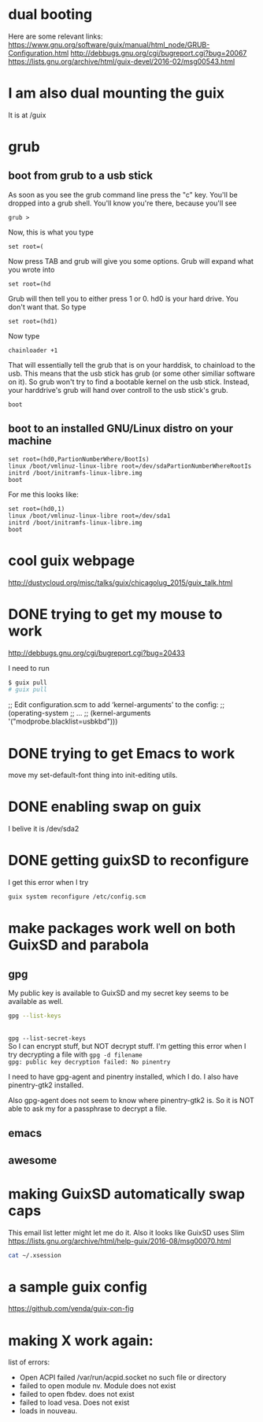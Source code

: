* dual booting

Here are some relevant links:
https://www.gnu.org/software/guix/manual/html_node/GRUB-Configuration.html
http://debbugs.gnu.org/cgi/bugreport.cgi?bug=20067
https://lists.gnu.org/archive/html/guix-devel/2016-02/msg00543.html

* I am also dual mounting the guix
It is at /guix

* grub
** boot from grub to a usb stick
As soon as you see the grub command line press the "c" key. You'll be dropped into a grub shell.  You'll know you're there, because you'll see

#+BEGIN_EXAMPLE
grub >
#+END_EXAMPLE

Now, this is what you type

=set root=(=

Now press TAB and grub will give you some options.  Grub will expand what you wrote into

#+BEGIN_EXAMPLE
set root=(hd
#+END_EXAMPLE

Grub will then tell you to either press 1 or 0.  hd0 is your hard drive.  You don't want that.  So type

#+BEGIN_EXAMPLE
set root=(hd1)
#+END_EXAMPLE

Now type

#+BEGIN_EXAMPLE
chainloader +1
#+END_EXAMPLE

That will essentially tell the grub that is on your harddisk, to chainload to the usb.  This means that the usb stick has grub (or some other similiar software on it).  So grub won't try to find a bootable kernel on the usb stick.  Instead, your harddrive's grub will hand over controll to the usb stick's grub.

#+BEGIN_EXAMPLE
boot
#+END_EXAMPLE
** boot to an installed GNU/Linux distro on your machine

#+BEGIN_EXAMPLE
set root=(hd0,PartionNumberWhere/BootIs)
linux /boot/vmlinuz-linux-libre root=/dev/sdaPartionNumberWhereRootIs
initrd /boot/initramfs-linux-libre.img
boot
#+END_EXAMPLE

For me this looks like:

#+BEGIN_EXAMPLE
set root=(hd0,1)
linux /boot/vmlinuz-linux-libre root=/dev/sda1
initrd /boot/initramfs-linux-libre.img
boot
#+END_EXAMPLE
* cool guix webpage
http://dustycloud.org/misc/talks/guix/chicagolug_2015/guix_talk.html
* DONE trying to get my mouse to work
CLOSED: [2016-08-22 Mon 14:40]
:LOGBOOK:
- State "DONE"       from              [2016-08-22 Mon 14:40]
:END:
http://debbugs.gnu.org/cgi/bugreport.cgi?bug=20433

I need to run
#+BEGIN_SRC sh :results output
$ guix pull
# guix pull
#+END_SRC

;; Edit configuration.scm to add ‘kernel-arguments’ to the config:
;; (operating-system
;;    …
;;    (kernel-arguments '("modprobe.blacklist=usbkbd")))
* DONE trying to get Emacs to work
CLOSED: [2016-08-22 Mon 14:40]
:LOGBOOK:
- State "DONE"       from              [2016-08-22 Mon 14:40]
:END:
move my set-default-font thing into init-editing utils.
* DONE enabling swap on guix
CLOSED: [2016-08-22 Mon 14:40]
:LOGBOOK:
- State "DONE"       from              [2016-08-22 Mon 14:40]
:END:
I belive it is /dev/sda2
* DONE getting guixSD to reconfigure
CLOSED: [2016-08-22 Mon 14:40]
:LOGBOOK:
- State "DONE"       from              [2016-08-22 Mon 14:40]
:END:
I get this error when I try

#+BEGIN_SRC sh :results output
guix system reconfigure /etc/config.scm
#+END_SRC

#+RESULTS:
#+begin_example
/gnu/store/bw3cdkc2cxpiiqi4afgk2vjgyqpzjrkv-system
/gnu/store/79r4f4q85l4hmk69nm0xdmfq1rg82ws3-grub.cfg
/gnu/store/gka9rl2k8mqqi27rrvjpgz6yw165d3if-grub-2.02beta3
guix system: error: symlink: File exists: "/var/guix/profiles/system-2-link"
#+end_example
* make packages work well on both GuixSD and parabola
** gpg

My public key is available to GuixSD and my secret key seems to be available as well.

#+BEGIN_SRC sh :results output
gpg --list-keys
#+END_SRC

#+RESULTS:
: /home/joshua/.gnupg/pubring.kbx
: -------------------------------
: pub   rsa2048 2016-05-17 [SC] [expires: 2017-05-17]
:       AAD617F76D505C188A558D0BC8FA3D82C7B1326F
: uid           [ultimate] Joshua Branson (This is my hotmail gpg key.) <bransoj@hotmail.com>
: sub   rsa2048 2016-05-17 [E] [expires: 2017-05-17]
:
\\

~gpg --list-secret-keys~
\\

So I can encrypt stuff, but NOT decrypt stuff.  I'm getting this error when I try decrypting a file with ~gpg -d filename~ \\

~gpg: public key decryption failed: No pinentry~

I need to have gpg-agent and pinentry installed, which I do.  I also have pinentry-gtk2 installed.

Also gpg-agent does not seem to know where pinentry-gtk2 is.  So it is NOT able to ask my for a passphrase to decrypt a file.

** emacs
** awesome
* making GuixSD automatically swap caps
This email list letter might let me do it.  Also it looks like GuixSD uses Slim
https://lists.gnu.org/archive/html/help-guix/2016-08/msg00070.html
#+BEGIN_SRC sh :results output
cat ~/.xsession
#+END_SRC

#+RESULTS:
: #!/bin/sh
:
: setxkbmap dvorak
: setxkbmap -option 'ctrl:swapcaps'


* a sample guix config
https://github.com/yenda/guix-con-fig
* making X work again:

list of errors:

- Open ACPI failed /var/run/acpid.socket no such file or directory
- failed to open module nv.  Module does not exist
- failed to open fbdev.  does not exist
- failed to load vesa.  Does not exist
- loads in nouveau.

